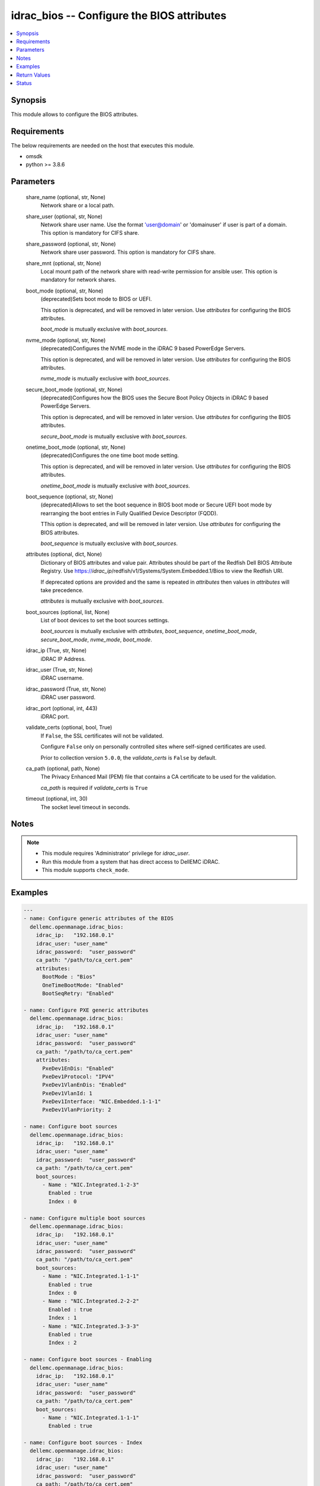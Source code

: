 .. _idrac_bios_module:


idrac_bios -- Configure the BIOS attributes
===========================================

.. contents::
   :local:
   :depth: 1


Synopsis
--------

This module allows to configure the BIOS attributes.



Requirements
------------
The below requirements are needed on the host that executes this module.

- omsdk
- python >= 3.8.6



Parameters
----------

  share_name (optional, str, None)
    Network share or a local path.


  share_user (optional, str, None)
    Network share user name. Use the format 'user@domain' or 'domain\user' if user is part of a domain. This option is mandatory for CIFS share.


  share_password (optional, str, None)
    Network share user password. This option is mandatory for CIFS share.


  share_mnt (optional, str, None)
    Local mount path of the network share with read-write permission for ansible user. This option is mandatory for network shares.


  boot_mode (optional, str, None)
    (deprecated)Sets boot mode to BIOS or UEFI.

    This option is deprecated, and will be removed in later version. Use *attributes* for configuring the BIOS attributes.

    *boot_mode* is mutually exclusive with *boot_sources*.


  nvme_mode (optional, str, None)
    (deprecated)Configures the NVME mode in the iDRAC 9 based PowerEdge Servers.

    This option is deprecated, and will be removed in later version. Use *attributes* for configuring the BIOS attributes.

    *nvme_mode* is mutually exclusive with *boot_sources*.


  secure_boot_mode (optional, str, None)
    (deprecated)Configures how the BIOS uses the Secure Boot Policy Objects in iDRAC 9 based PowerEdge Servers.

    This option is deprecated, and will be removed in later version. Use *attributes* for configuring the BIOS attributes.

    *secure_boot_mode* is mutually exclusive with *boot_sources*.


  onetime_boot_mode (optional, str, None)
    (deprecated)Configures the one time boot mode setting.

    This option is deprecated, and will be removed in later version. Use *attributes* for configuring the BIOS attributes.

    *onetime_boot_mode* is mutually exclusive with *boot_sources*.


  boot_sequence (optional, str, None)
    (deprecated)Allows to set the boot sequence in  BIOS boot mode or Secure UEFI boot mode by rearranging the boot entries in Fully Qualified Device Descriptor (FQDD).

    TThis option is deprecated, and will be removed in later version. Use *attributes* for configuring the BIOS attributes.

    *boot_sequence* is mutually exclusive with *boot_sources*.


  attributes (optional, dict, None)
    Dictionary of BIOS attributes and value pair. Attributes should be part of the Redfish Dell BIOS Attribute Registry. Use https://*idrac_ip*/redfish/v1/Systems/System.Embedded.1/Bios to view the Redfish URI.

    If deprecated options are provided and the same is repeated in *attributes* then values in *attributes* will take precedence.

    *attributes* is mutually exclusive with *boot_sources*.


  boot_sources (optional, list, None)
    List of boot devices to set the boot sources settings.

    *boot_sources* is mutually exclusive with *attributes*, *boot_sequence*, *onetime_boot_mode*, *secure_boot_mode*, *nvme_mode*, *boot_mode*.


  idrac_ip (True, str, None)
    iDRAC IP Address.


  idrac_user (True, str, None)
    iDRAC username.


  idrac_password (True, str, None)
    iDRAC user password.


  idrac_port (optional, int, 443)
    iDRAC port.


  validate_certs (optional, bool, True)
    If ``False``, the SSL certificates will not be validated.

    Configure ``False`` only on personally controlled sites where self-signed certificates are used.

    Prior to collection version ``5.0.0``, the *validate_certs* is ``False`` by default.


  ca_path (optional, path, None)
    The Privacy Enhanced Mail (PEM) file that contains a CA certificate to be used for the validation.

    *ca_path* is required if *validate_certs* is ``True``


  timeout (optional, int, 30)
    The socket level timeout in seconds.





Notes
-----

.. note::
   - This module requires 'Administrator' privilege for *idrac_user*.
   - Run this module from a system that has direct access to DellEMC iDRAC.
   - This module supports ``check_mode``.




Examples
--------

.. code-block:: yaml+jinja

    
    ---
    - name: Configure generic attributes of the BIOS
      dellemc.openmanage.idrac_bios:
        idrac_ip:   "192.168.0.1"
        idrac_user: "user_name"
        idrac_password:  "user_password"
        ca_path: "/path/to/ca_cert.pem"
        attributes:
          BootMode : "Bios"
          OneTimeBootMode: "Enabled"
          BootSeqRetry: "Enabled"

    - name: Configure PXE generic attributes
      dellemc.openmanage.idrac_bios:
        idrac_ip:   "192.168.0.1"
        idrac_user: "user_name"
        idrac_password:  "user_password"
        ca_path: "/path/to/ca_cert.pem"
        attributes:
          PxeDev1EnDis: "Enabled"
          PxeDev1Protocol: "IPV4"
          PxeDev1VlanEnDis: "Enabled"
          PxeDev1VlanId: 1
          PxeDev1Interface: "NIC.Embedded.1-1-1"
          PxeDev1VlanPriority: 2

    - name: Configure boot sources
      dellemc.openmanage.idrac_bios:
        idrac_ip:   "192.168.0.1"
        idrac_user: "user_name"
        idrac_password:  "user_password"
        ca_path: "/path/to/ca_cert.pem"
        boot_sources:
          - Name : "NIC.Integrated.1-2-3"
            Enabled : true
            Index : 0

    - name: Configure multiple boot sources
      dellemc.openmanage.idrac_bios:
        idrac_ip:   "192.168.0.1"
        idrac_user: "user_name"
        idrac_password:  "user_password"
        ca_path: "/path/to/ca_cert.pem"
        boot_sources:
          - Name : "NIC.Integrated.1-1-1"
            Enabled : true
            Index : 0
          - Name : "NIC.Integrated.2-2-2"
            Enabled : true
            Index : 1
          - Name : "NIC.Integrated.3-3-3"
            Enabled : true
            Index : 2

    - name: Configure boot sources - Enabling
      dellemc.openmanage.idrac_bios:
        idrac_ip:   "192.168.0.1"
        idrac_user: "user_name"
        idrac_password:  "user_password"
        ca_path: "/path/to/ca_cert.pem"
        boot_sources:
          - Name : "NIC.Integrated.1-1-1"
            Enabled : true

    - name: Configure boot sources - Index
      dellemc.openmanage.idrac_bios:
        idrac_ip:   "192.168.0.1"
        idrac_user: "user_name"
        idrac_password:  "user_password"
        ca_path: "/path/to/ca_cert.pem"
        boot_sources:
          - Name : "NIC.Integrated.1-1-1"
            Index : 0



Return Values
-------------

msg (success, dict, AnsibleMapping([('@odata.context', '/redfish/v1/$metadata#DellJob.DellJob'), ('@odata.id', '/redfish/v1/Managers/iDRAC.Embedded.1/Jobs/JID_873888162305'), ('@odata.type', '#DellJob.v1_0_0.DellJob'), ('CompletionTime', '2020-04-20T18:50:20'), ('Description', 'Job Instance'), ('EndTime', None), ('Id', 'JID_873888162305'), ('JobState', 'Completed'), ('JobType', 'ImportConfiguration'), ('Message', 'Successfully imported and applied Server Configuration Profile.'), ('MessageArgs', []), ('MessageId', 'SYS053'), ('Name', 'Import Configuration'), ('PercentComplete', 100), ('StartTime', 'TIME_NOW'), ('Status', 'Success'), ('TargetSettingsURI', None), ('retval', True)]))
  Configures the BIOS configuration attributes.


error_info (on HTTP error, dict, AnsibleMapping([('error', AnsibleMapping([('code', 'Base.1.0.GeneralError'), ('message', 'A general error has occurred. See ExtendedInfo for more information.'), ('@Message.ExtendedInfo', [AnsibleMapping([('MessageId', 'GEN1234'), ('RelatedProperties', []), ('Message', 'Unable to process the request because an error occurred.'), ('MessageArgs', []), ('Severity', 'Critical'), ('Resolution', 'Retry the operation. If the issue persists, contact your system administrator.')])])]))]))
  Details of the HTTP Error.





Status
------





Authors
~~~~~~~

- Felix Stephen (@felixs88)
- Anooja Vardhineni (@anooja-vardhineni)

